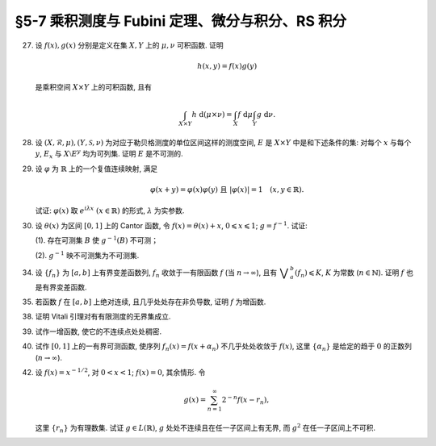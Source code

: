 §5-7 乘积测度与 Fubini 定理、微分与积分、RS 积分
------------------------------------------------------------------------

.. _ex-4-27:

27. 设 :math:`f(x), g(x)` 分别是定义在集 :math:`X, Y` 上的 :math:`\mu, \nu` 可积函数. 证明

    .. math::

      h(x, y) = f(x) g(y)

    是乘积空间 :math:`X \times Y` 上的可积函数, 且有

    .. math::

      \int_{X \times Y} h ~ \mathrm{d} (\mu \times \nu) = \int_X f ~ \mathrm{d} \mu \int_Y g ~ \mathrm{d} \nu.

.. proof:proof::

   首先, 由于 :math:`f(x), g(x)` 分别是定义在集 :math:`X, Y` 上的 :math:`\mu, \nu` 可积函数, 从而可测,
   所以 :math:`h(x, y) = f(x) g(y)` 是乘积空间 :math:`X \times Y` 上的可测函数.

   接下来, 需要证明 :math:`\int_{X \times Y} h ~ \mathrm{d} (\mu \times \nu) < \infty`.
   这等价于 :math:`\int_{X \times Y} \lvert h \rvert ~ \mathrm{d} (\mu \times \nu) < \infty`.
   由 :ref:`Tonelli 定理 <thm-tonelli>` 知

   .. math::

      \int_{X \times Y} \lvert h \rvert ~ \mathrm{d} (\mu \times \nu)
      & = \int_X \left( \int_Y \lvert h(x, y) \rvert ~ \mathrm{d} \nu \right) ~ \mathrm{d} \mu
        = \int_X \left( \int_Y \lvert f(x) g(y) \rvert ~ \mathrm{d} \nu \right) ~ \mathrm{d} \mu \\
      & = \int_X \lvert f(x) \rvert \left( \int_Y \lvert g(y) \rvert ~ \mathrm{d} \nu \right) ~ \mathrm{d} \mu
        = \int_X \lvert f(x) \rvert ~ \mathrm{d} \mu \int_Y \lvert g(y) \rvert ~ \mathrm{d} \nu < \infty.

   于是 :math:`h(x, y) = f(x) g(y)` 是乘积空间 :math:`X \times Y` 上的可积函数.

   .. note::

      本题结论即为 Fubini-Tonelli 定理的一种特殊情形.

.. _ex-4-28:

28. 设 :math:`(X, \mathscr{R}, \mu), (Y, \mathscr{S}, \nu)` 为对应于勒贝格测度的单位区间这样的测度空间, :math:`E` 是 :math:`X \times Y` 中是和下述条件的集:
    对每个 :math:`x` 与每个  :math:`y`, :math:`E_x` 与 :math:`X \setminus E^y` 均为可列集. 证明 :math:`E` 是不可测的.

.. proof:proof::

   假设 :math:`E` 可测, 那么

   .. math::

      1 = m ([0, 1] \times [0, 1]) \geqslant m (E) = \int_{X \times Y} \chi_E ~ \mathrm{d} (\mu \times \nu),

   即 :math:`\chi_E` 是 :math:`E` 上的可积函数, 从而由 Fubini 定理知

   .. math::

         \int_X \nu(E_x) ~ \mathrm{d} \mu
         & = \int_X \left( \int_Y \chi_{E_x} ~ \mathrm{d} \nu \right) ~ \mathrm{d} \mu
           = \int_{X \times Y} \chi_E ~ \mathrm{d} (\mu \times \nu) \\
         & = \int_Y \left( \int_X \chi_{E^y} ~ \mathrm{d} \mu \right) ~ \mathrm{d} \nu = \int_Y \mu (E^y) ~ \mathrm{d} \nu.

   由于对每个 :math:`x` 与每个  :math:`y`, :math:`E_x` 与 :math:`X \setminus E^y` 均为可列集, 而可列集都是零测集,
   所以 :math:`\nu(E_x) = 0`, :math:`\mu(E^y) = m(X) = 1`, 从而有

   .. math::

      \int_X \nu(E_x) ~ \mathrm{d} \mu & = \int_X 0 ~ \mathrm{d} \mu = 0, \\
      \int_Y \mu(E^y) ~ \mathrm{d} \nu & = \int_Y 1 ~ \mathrm{d} \nu = 1,

   这与上式矛盾, 所以 :math:`E` 不可测.

.. _ex-4-29:

29. 设 :math:`\varphi` 为 :math:`\mathbb{R}` 上的一个复值连续映射, 满足

    .. math::

      \varphi(x + y) = \varphi(x) \varphi(y) ~ \text{且} ~ \lvert \varphi(x) \rvert = 1 \quad (x, y \in \mathbb{R}).

    试证: :math:`\varphi(x)` 取 :math:`e^{i \lambda x} ~ (x \in \mathbb{R})` 的形式, :math:`\lambda` 为实参数.

.. proof:proof::

   任意复值函数 :math:`\varphi(x)` 可以写成 :math:`\varphi(x) = \rho(x) e^{i \theta(x)}`, 其中 :math:`\rho(x), \theta(x)` 为实值函数.
   由题设条件 :math:`\rho(x) = \lvert \varphi(x) \rvert = 1` 知 :math:`\varphi(x) = e^{i \theta(x)}`.
   又由题设条件 :math:`\varphi(x + y) = \varphi(x) \varphi(y)`, 有

   .. math::

      e^{i \theta(x + y)} = e^{i \theta(x)} e^{i \theta(y)}.

   于是有

   .. math::

      \theta(x + y) = \theta(x) + \theta(y).

   这里不写 :math:`+ 2 \pi k` 是因为 :math:`e^{2 \pi i k} = 1`. 令 :math:`\lambda = \theta(1)`.
   首先有 :math:`\theta(0) = \theta(0 + 0) = \theta(0) + \theta(0)`, 从而 :math:`\theta(0) = 0`. 对于 :math:`n \in \mathbb{N}`, 有

   .. math::

      \theta(n) = \theta(\underbrace{1 + \cdots + 1}_{n ~ \text{个}}) = n \theta(1) = n \lambda.

   对于 :math:`-n`, 有 :math:`\theta(-n) = \theta(0) - \theta(n) = - n \lambda`. 由此可知, 对于任意整数 :math:`n \in \mathbb{Z}`,
   有 :math:`\theta(n) = n \lambda`. 对于有理数 :math:`r = \dfrac{m}{n}`, :math:`m, n \in \mathbb{Z}^*`, 有

   .. math::

      \theta(r) & = \theta \bigg( \underbrace{\dfrac{1}{n} + \cdots + \dfrac{1}{n}}_{m ~ \text{个}} \bigg) = m \theta \left( \dfrac{1}{n} \right), \\
      \lambda = \theta(1) & = \bigg( \underbrace{\dfrac{1}{n} + \cdots + \dfrac{1}{n}}_{n ~ \text{个}} \bigg) = n \theta \left( \dfrac{1}{n} \right),

   从而 :math:`\theta(r) = \dfrac{m}{n} \lambda = r \lambda`. 对于实数 :math:`x`, 由于有理数集在实数集中稠密, 所以存在有理数列 :math:`\{ r_n \}`,
   使得 :math:`r_n \to x ~ (n \to \infty)`, 从而由 :math:`\theta` 的连续性 (可由 :math:`\varphi` 的连续性推得) 知

   .. math::

      \theta(x) = \theta \left( \lim_{n \to \infty} r_n \right) = \lim_{n \to \infty} \theta(r_n) = \lim_{n \to \infty} r_n \lambda = x \lambda.

   于是 :math:`\varphi(x) = e^{i \theta(x)} = e^{i \lambda x}`.

   .. note::

      由 :math:`\varphi` 的连续性推导 :math:`\theta` 的连续性:

      .. math::

         \lvert \varphi(x + h) - \varphi(x) \rvert
         & = \lvert \varphi(x) \varphi(h) - \varphi(x) \rvert = \lvert \varphi(x) \rvert \lvert \varphi(h) - 1 \rvert \\
         & = \rvert \lvert \varphi(h) - 1 \rvert = \lvert e^{i \theta(h)} - 1 \rvert = \lvert \cos \theta(h) + i \sin \theta(h) - 1 \rvert \\
         & = \sqrt{(\cos \theta(h) - 1)^2 + \sin^2 \theta(h)} = \sqrt{2 - 2 \cos \theta(h)} \\
         & = 2 \left\lvert \sin \dfrac{\theta(h)}{2} \right\rvert.

      于是由 :math:`\displaystyle \lim_{h \to 0} \lvert \varphi(x + h) - \varphi(x) \rvert = 0`,
      知 :math:`\displaystyle \lim_{h \to 0} \sin \dfrac{\theta(h)}{2} = 0`, 从而有

      .. math::

         \lim_{h \to 0} (\theta(x + h) - \theta(x)) = \lim_{h \to 0} \theta(h) = 0,

      即 :math:`\theta` 是连续的.

.. _ex-4-30:

30. 设 :math:`\theta(x)` 为区间 :math:`[0, 1]` 上的 Cantor 函数, 令 :math:`f(x) = \theta(x) + x`, :math:`0 \leqslant x \leqslant 1`;
    :math:`g = f^{-1}`. 试证:

    (1). 存在可测集 :math:`B` 使 :math:`g^{-1}(B)` 不可测；

    (2). :math:`g^{-1}` 映不可测集为不可测集.

.. proof:proof::

   有如下的互逆的连续一一映射

   .. math::

      [0, 1] \overset{f}{\underset{g}\rightleftarrows} [0, 2]

   (1). 任取 :math:`[0, 1]` 上 Cantor 三分集 :math:`P_0` 的补集 :math:`G_0` 的构成区间 :math:`I = (a, b)`,
   Cantor 函数 :math:`\theta` 在 :math:`I` 上为常值函数, 因此 :math:`f(I) = (a + \theta(a), b + \theta(b))`.
   于是有 :math:`m (f(I)) = b - a = m I`, 且 :math:`f(G_0)` 为构成区间为 :math:`f(I)` 的开集, 从而可测.
   依据测度的可列可加性, 有

   .. math::

      m (f(G_0)) = \sum_{n = 1}^\infty m (f(I_n)) = \sum_{n = 1}^\infty m (I_n) = m (G_0) = 1

   成立, 从而知

   .. math::

      m (f (P_0)) = m ([0, 2]) - m (f (G_0)) = 2 - 1 = 1.

   于是可以从正测度集 :math:`f (P_0)` 中取出不可测集 :math:`B_0`, 并令 :math:`B = g (B_0) = f^{-1} (B_0) \subset P_0`.
   由于 :math:`P_0` 是零测集, 所以它的子集 :math:`B` 也是零测集, 从而是可测集. 而 :math:`g^{-1} (B) = B_0` 不可测.

   (2). 任取 :math:`[0, 1]` 区间内的不可测集 :math:`E`, 假设 :math:`g^{-1} (E) = f (E)` 可测. 未写完. . . .

.. _ex-4-34:

34. 设 :math:`\{ f_n \}` 为 :math:`[a, b]` 上有界变差函数列, :math:`f_n` 收敛于一有限函数 :math:`f` (当 :math:`n \to \infty`),
    且有 :math:`\displaystyle \bigvee_a^b (f_n) \leqslant K`, :math:`K` 为常数 (:math:`n \in \mathbb{N}`). 证明 :math:`f` 也是有界变差函数.

.. proof:proof::

   任取区间 :math:`[a, b]` 的一个划分

   .. math::

      \mathscr{P}: ~ a = x_0 < x_1 < \cdots < x_k = b,

   由于 :math:`\displaystyle \bigvee_a^b (f_n) \leqslant K`, 所以对任意 :math:`n \in \mathbb{N}`, 有

   .. math::

      \sum_{i = 1}^k \lvert f_n(x_i) - f_n(x_{i - 1}) \rvert \leqslant K.

   又由于 :math:`\forall ~ x \in [a, b]`, 实数列 :math:`\{ f_n(x) \}_{n \in \mathbb{N}}` 收敛于 :math:`f(x)`,
   所以特别地对 :math:`x_i, i = 0, 1, \cdots, k`, 有 :math:`\{ f_n(x_i) \}_{n \in \mathbb{N}}` 收敛于 :math:`f(x_i)`.
   于是 :math:`\forall ~ \varepsilon > 0`, 存在正整数 :math:`N(\varepsilon, i)`, 使得当 :math:`n > N(\varepsilon, i)` 时, 有

   .. math::

      \lvert f_n(x_i) - f(x_i) \rvert < \dfrac{\varepsilon}{2k}, \quad i = 0, 1, \cdots, k.

   取 :math:`N(\varepsilon, \mathscr{P}) = \max \{ N(\varepsilon, 0), N(\varepsilon, 1), \cdots, N(\varepsilon, k) \}`,
   那么当 :math:`n > N(\varepsilon, \mathscr{P})` 时, 有

   .. math::

      \lvert f_n(x_i) - f(x_i) \rvert < \dfrac{\varepsilon}{2k}, \quad i = 0, 1, \cdots, k.

   考察 :math:`f` 在这个划分上的变差, 有

   .. math::

      \sum_{i = 1}^k \lvert f(x_i) - f(x_{i - 1}) \rvert
      & \leqslant \sum_{i = 1}^k \left( \lvert f(x_i) - f_n(x_i) \rvert + \lvert f_n(x_i) - f_n(x_{i - 1}) \rvert + \lvert f_n(x_{i - 1}) - f(x_{i - 1}) \rvert \right) \\
      & \leqslant \sum_{i = 1}^k \dfrac{\varepsilon}{2k} + \sum_{i = 1}^k \left( \lvert f_n(x_i) - f_n(x_{i - 1}) \rvert \right) + \sum_{i = 1}^k \dfrac{\varepsilon}{2k} \\
      & \leqslant \varepsilon + K,

   其中 :math:`n` 是任意大于 :math:`N(\varepsilon, \mathscr{P})` 的正整数. 由于 :math:`\varepsilon` 的任意性, 所以有

   .. math::

      \sum_{i = 1}^k \lvert f(x_i) - f(x_{i - 1}) \rvert \leqslant K.

   由于上式对任意划分成立, 所以 :math:`f` 是有界变差函数, 且有 :math:`\displaystyle \bigvee_a^b (f) \leqslant K`.

.. _ex-4-35:

35. 若函数 :math:`f` 在 :math:`[a, b]` 上绝对连续, 且几乎处处存在非负导数, 证明 :math:`f` 为增函数.

.. proof:proof::

   由于函数 :math:`f` 在 :math:`[a, b]` 上绝对连续, 所以存在 :math:`[a, b]` 上可积函数 :math:`g` 使得

   .. math::

      f(x) = f(a) + \int_{[a, x]} g ~ \mathrm{d} m, \quad x \in [a, b],

   并且 :math:`f'(x) = g(x)` 几乎处处成立. 由于函数 :math:`f` 在 :math:`[a, b]` 上几乎处处存在非负导数, 即 :math:`g(x)` 几乎处处非负,
   所以对任意 :math:`x_1 < x_2 \in [a, b]`, 有 :math:`\displaystyle \int_{[x_1, x_2]} g ~ \mathrm{d} m \geqslant 0`, 从而知

   .. math::

      f(x_2) - f(x_1) = \int_{[x_1, x_2]} g ~ \mathrm{d} m \geqslant 0,

   这就证明了 :math:`f` 是增函数.

.. _ex-4-38:

38. 证明 Vitali 引理对有有限测度的无界集成立.

.. proof:proof::

   设 :math:`E \subset \mathbb{R}` 为有有限测度的无界集, :math:`m (E) < \infty`,
   :math:`\mathscr{M}` 为 :math:`E` 的一个由有正测度的闭区间构成的 Vitali 覆盖.
   要证明 :math:`\forall ~ \varepsilon > 0`, 存在有限个互不相交的区间 :math:`d_1, d_2, \cdots, d_n \in \mathscr{M}`,
   使得 :math:`m (E \setminus \bigcup_{i = 1}^n d_i) < \varepsilon`.

   取开集 :math:`G` 使得 :math:`E \subset G`, 且 :math:`m G < \infty`. 可以不妨设 :math:`\mathscr{M}` 中的区间都包含于 :math:`G` 中.
   这是因为 :math:`\forall ~ x \in E \subset G`, :math:`x` 必然属于开集 :math:`G` 的某个构成区间 :math:`(a, b)`,
   而 :math:`\mathscr{M}` 为 :math:`E` 的 Vitali 覆盖, 对于所有的 :math:`x \in E`, 都存在闭区间列 :math:`\{ d_k \} \subset \mathscr{M}`,
   使得 :math:`x \in d_k`, 且 :math:`\displaystyle \lim_{k \to \infty} m (d_k) = 0`. 于是从某一项开始, :math:`d_k \subset (a, b) \subset G`.
   令 :math:`\mathscr{M}'` 为 :math:`\mathscr{M}` 中所有包含于 :math:`G` 的闭区间构成的子族, 那么 :math:`\mathscr{M}'` 也是 :math:`E` 的 Vitali 覆盖.
   对 :math:`\mathscr{M}'` 证明题设结论, 则该结论对 :math:`\mathscr{M}` 也成立.

   从 :math:`\mathscr{M}` 中任选一个区间 :math:`d_1`, 由数学归纳法依照如下步骤选取区间 :math:`d_2, d_3, \cdots, d_n`:
   假设已经选取了 :math:`d_1, d_2, \cdots, d_k`, 若 :math:`\displaystyle E \subset \bigcup_{i = 1}^k d_i`, 则停止选取; 否则令

   .. math::
      :label: ex-4-38-1

      \mathscr{S}_k = \{ d \in \mathscr{M} ~:~ d \cap \bigcup_{i = 1}^k d_i = \emptyset \},

   那么 :math:`\mathscr{S}_k` 非空, 这是由于任取 :math:`x \in E \setminus \bigcup_{i = 1}^k d_i \neq \emptyset`,
   因为 :math:`\mathscr{M}` 为 :math:`E` 的 Vitali 覆盖, 所以存在足够小的闭区间 :math:`d \in \mathscr{M}`,
   使得 :math:`x \in d`, 且 :math:`\displaystyle d \cap \bigcup_{i = 1}^k d_i = \emptyset`. 令

   .. math::
      :label: ex-4-38-2

      \delta_k = \sup \{ m (d) ~:~ d \in \mathscr{S}_k \},

   那么 :math:`0 < \delta_k \leqslant m (G) < \infty`. 由上确界的定义, 可以从 :math:`\mathscr{S}_k` 中选取一个闭区间 :math:`d_{k + 1}`, 使得

   .. math::
      :label: ex-4-38-3

      m (d_{k + 1}) > \dfrac{\delta_k}{2}, \quad d_{k + 1} \cap \bigcup_{i = 1}^k d_i = \emptyset.

   由此可得到互不相交的区间序列 :math:`\{ d_k \}`. 由于每一个 :math:`d_k` 都包含于 :math:`G` 中, 由测度的可列可加性以及单调性, 有

   .. math::
      :label: ex-4-38-4

      \sum_{k = 1}^\infty m (d_k) = m \left( \bigcup_{k = 1}^\infty d_k \right) \leqslant m (G) < \infty.

   于是由级数的 Cauchy 收敛准则知 :math:`\forall ~ \varepsilon > 0`, 存在正整数 :math:`n`, 使得

   .. math::
      :label: ex-4-38-5

      \sum_{k = n + 1}^\infty m (d_k) < \dfrac{\varepsilon}{5}.

   令 :math:`\displaystyle B = E \setminus \bigcup_{k = 1}^n d_k`, 下证 :math:`m B < \varepsilon`. 任取 :math:`x \in B`,
   由于 :math:`\displaystyle \bigcup_{k = 1}^n d_k \not\ni x` 为闭集, 所以存在 :math:`\delta > 0`,
   使得 :math:`\displaystyle (x - \delta, x + \delta) \cap \bigcup_{k = 1}^n d_k = \emptyset`.
   又由于 :math:`\mathscr{M}` 为 :math:`E` 的 Vitali 覆盖, 所以存在闭区间 :math:`d(x) \in \mathscr{M}`,
   使得 :math:`x \in d(x) \subset (x - \delta, x + \delta)`. 那么有 :math:`\displaystyle d(x) \cap \bigcup_{k = 1}^n d_k = \emptyset`,
   即 :math:`d(x) \in \mathscr{S}_n`, 从而有

   .. math::
      :label: ex-4-38-6

      m (d(x)) \leqslant \delta_n < 2 m (d_{n + 1}).

   可以断言必然存在 :math:`n_0 (x) > n`, 使得 :math:`d(x) \not \in \mathscr{S}_{n_0 (x)}`, 否则对任意 :math:`k > n`,
   都有 :math:`\mathbb{N} \ni d(x) \in \mathscr{S}_k`, 即有

   .. math::
      :label: ex-4-38-7

      m (d_{k + 1}) > \dfrac{\delta_k}{2} = \dfrac{1}{2} \sup \{ m (d) ~:~ d \in \mathscr{S}_k \} \geqslant \dfrac{1}{2} m (d(x)),

   这与级数 :eq:`ex-4-38-4` 的收敛性矛盾. 那么由于 :math:`d(x) \not \in \mathscr{S}_{n_0 (x)}`, 所以存在 :math:`n_1(x) \in \mathbb{N}`,
   使得 :math:`n < n_1(x) \leqslant n_0 (x)`, 且有 :math:`d(x) \cap d_{n_1(x)} \neq \emptyset`, 以及

   .. math::
      :label: ex-4-38-8

      d(x) \cap d_{k} = \emptyset, k = 1, 2, \cdots, n_1(x) - 1.

   由上式 :eq:`ex-4-38-7`, 以及 :math:`\mathscr{S}_k` 的定义式 :eq:`ex-4-38-1`, :math:`\delta_k` 的定义式 :eq:`ex-4-38-2`,
   :math:`d_{k + 1}` 的取法 :eq:`ex-4-38-3`, 有

   .. math::
      :label: ex-4-38-9

      m (d(x)) \leqslant \delta_{n_1(x) - 1} < 2 m (d_{n_1(x)}).

   由于 :math:`d(x) \cap d_{n_1(x)} \neq \emptyset`, 所以将闭区间 :math:`d_{n_1(x)}` 分别往左右两边延伸 :math:`2 m (d_{n_1(x)})`,
   便得到一个闭区间 :math:`d_{n_1(x)}'`, 使得 :math:`x \in d(x) \subset d_{n_1(x)}'`, 且有区间长度关系

   .. math::
      :label: ex-4-38-10

      m (d_{n_1(x)}') = 5 m (d_{n_1(x)}).

   结合式 :eq:`ex-4-38-5`, 有

   .. math::
      :label: ex-4-38-11

      m B \leqslant m \left( \bigcup_{x \in B} d_{n_1(x)}' \right) \leqslant m \left( \bigcup_{k = n + 1}^\infty d_k' \right)
      \leqslant \sum_{k = n + 1}^\infty m (d_k') = 5 \sum_{k = n + 1}^\infty m (d_k) < \varepsilon.

   上式 :eq:`ex-4-38-11` 中 :math:`d_k'` 指的是依照类似于 :eq:`ex-4-38-10` 的方法将闭区间 :math:`d_k` 分别往左右两边延伸 :math:`2 m (d_k)`,
   得到的长度为 :math:`5 m (d_k)` 的闭区间；第一个不等式成立是由集合的包含关系 :math:`\displaystyle B \subset \bigcup_{x \in B} d_{n_1(x)}'`;
   第二个不等式成立是因为集合 :math:`\{ n_1(x) ~:~ x \in B \}` 显然是集合 :math:`\{ k \in \mathbb{N} ~:~ k = n + 1, n + 2, \cdots \}` 的子集.


.. _ex-4-39:

39. 试作一增函数, 使它的不连续点处处稠密.

.. proof:solution::

   记 :math:`\mathbb{Q} = \{ r_n \}` 为有理数集, 令

   .. math::

      f(x) = \sum_{r_n < x} 2^{-n}.

   由于级数 :math:`\displaystyle \sum_{n = 1}^\infty 2^{-n}` 收敛, 所以 :math:`f(x)` 是良定义的.

   对任意两个实数 :math:`x_1 < x_2`, 存在有理数 :math:`r_k` 使得 :math:`x_1 < r_k < x_2`, 从而有

   .. math::

      f(x_2) - f(x_1) = \sum_{r_n < x_2} 2^{-n} - \sum_{r_n < x_1} 2^{-n} = \sum_{x_1 \leqslant r_n < x_2} 2^{-n} \geqslant 2^{-k} > 0.

   于是 :math:`f(x)` 是增函数.

   任取有理数 :math:`a = r_{n(a)} \in \mathbb{Q}`, 对任意实数 :math:`x < a`, 有

   .. math::

      f(a) - f(x) = \sum_{r_n < a} 2^{-n} - \sum_{r_n < x} 2^{-n} = \sum_{x \leqslant r_n < a} 2^{-n} \geqslant 2^{-n(a)},

   于是有

   .. math::

      \lim_{x \to a^-} \left( f(a) - f(x) \right) \geqslant 2^{-n(a)} > 0.

   由此可知 :math:`f(x)` 在 :math:`a` 处不 (左) 连续. 由于有理数集是稠密的, 所以 :math:`f(x)` 的不连续点处处稠密.

.. _ex-4-40:

40. 试作 :math:`[0, 1]` 上的一有界可测函数, 使序列 :math:`f_n(x) = f(x + \alpha_n)` 不几乎处处收敛于 :math:`f(x)`,
    这里 :math:`\{ \alpha_n \}` 是给定的趋于 :math:`0` 的正数列 (:math:`n \to \infty`).

.. proof:solution::

   由于 :math:`\displaystyle \lim_{n \to \infty} \alpha_n = 0`, 即 :math:`\displaystyle \lim_{n \to \infty} x - \alpha_n = x`,
   若函数 :math:`f(x)` 在点 :math:`x` 处连续, 则必有 :math:`\displaystyle \lim_{n \to \infty} f(x - \alpha_n) = f(x)`.
   于是, 需要构造一个不连续点集有正测度的有界可测函数.

   未完....

.. _ex-4-42:

42. 设 :math:`f(x) = x^{-1/2}`, 对 :math:`0 < x < 1`; :math:`f(x) = 0`, 其余情形. 令

    .. math::

      g(x) = \sum_{n = 1}^\infty 2^{-n} f(x - r_n),

    这里 :math:`\{ r_n \}` 为有理数集. 试证 :math:`g \in L(\mathbb{R})`, :math:`g` 处处不连续且在任一子区间上有无界,
    而 :math:`g^2` 在任一子区间上不可积.

.. proof:proof::

   由非负可测函数列的逐项积分定理, 有

   .. math::
      :label: ex-4-42-1

      \int_{\mathbb{R}} g ~ \mathrm{d} m = \sum_{n = 1}^\infty 2^{-n} \int_{\mathbb{R}} f(x - r_n) ~ \mathrm{d} m
      = \sum_{n = 1}^\infty 2^{-n} \int_{(r_n, r_n + 1)} \dfrac{1}{\sqrt{x - r_n}} ~ \mathrm{d} m.

   对于定义在 :math:`(r_n, r_n + 1)` 上的非负可测函数 :math:`f_n(x) = \dfrac{1}{\sqrt{x - r_n}}`,
   若反常积分 :math:`\displaystyle \int_{r_n}^{r_n + 1} f_n(x) ~ \mathrm{d} x` 收敛, 则 :math:`f_n` 在 :math:`(r_n, r_n + 1)` 上勒贝格可积,
   并且积分值相等, 即

   .. math::
      :label: ex-4-42-2

      \int_{(r_n, r_n + 1)} \dfrac{1}{\sqrt{x - r_n}} ~ \mathrm{d} m = \int_{r_n}^{r_n + 1} f_n(x) ~ \mathrm{d} x
      = 2 \sqrt{x - r_n} \bigg|_{r_n}^{r_n + 1} = 2.

   将式 :eq:`ex-4-42-2` 代入式 :eq:`ex-4-42-1`, 有

   .. math::

      \int_{\mathbb{R}} g ~ \mathrm{d} m = \sum_{n = 1}^\infty 2^{-n} \int_{(r_n, r_n + 1)} \dfrac{1}{\sqrt{x - r_n}} ~ \mathrm{d} m
      = \sum_{n = 1}^\infty 2^{-n} \cdot 2 = 1 < \infty,

   于是 :math:`g \in L(\mathbb{R})`. 由于勒贝格可积函数几乎处处有限, 所以 :math:`g` 几乎处处有限, 即正项级数
   :math:`\displaystyle \sum_{n = 1}^\infty 2^{-n} f(x - r_n)` 几乎处处收敛.

   对任意非平凡区间 :math:`(\alpha, \beta)`, 存在有理数 :math:`r_k \in (\alpha, \beta)`. 对于 :math:`r_k`,
   可以在区间 :math:`(\alpha, \beta)` 取到实数列 :math:`\{ x_m \}` 使得 :math:`\displaystyle \lim_{m \to \infty} x_m = r_k`.
   可以不妨设 :math:`x_m - r_k \in (0, 1)` 对所有 :math:`m \in \mathbb{N}` 成立, 从而有

   .. math::

      g(x_m) = \sum_{n = 1}^\infty 2^{-n} f(x_m - r_n) \geqslant 2^{-k} f(x_m - r_k) = 2^{-k} (x_m - r_k)^{-1/2}.

   由此可知

   .. math::

      \lim_{m \to \infty} g(x_m) = \lim_{m \to \infty} 2^{-k} (x_m - r_k)^{-1/2} = \infty,

   即 :math:`g(x)` 在区间 :math:`(\alpha, \beta)` 上无界. 由此也可见, 若 :math:`g(x) < \infty`, 则 :math:`g` 在点 :math:`x` 处不连续.

   考虑 :math:`g^2` 在任意非平凡开区间 :math:`(\alpha, \beta)` 上的勒贝格积分, 有

   .. math::

      \int_{(\alpha, \beta)} g^2 ~ \mathrm{d} m & = \int_{(\alpha, \beta)} \left( \sum_{n = 1}^\infty 2^{-n} f(x - r_n) \right)^2 ~ \mathrm{d} m \\
      & \geqslant \int_{(\alpha, \beta)} \sum_{n = 1}^\infty 4^{-n} f^2(x - r_n) ~ \mathrm{d} m \\
      & \geqslant 4^{-k} \int_{(\alpha, \beta)} f^2(x - r_k) ~ \mathrm{d} m \\
      & = 4^{-k} \int_{(r_k, \beta_0)} \dfrac{1}{x - r_k} ~ \mathrm{d} m,

   其中 :math:`\beta_0 = \min\{r_k + 1, \beta\}`. 由于 :math:`(r_k, \beta_0)` 上的非负可测函数 :math:`\displaystyle \dfrac{1}{x - r_k}` 的反常积分发散:

   .. math::

      \int_{r_k}^{\beta_0} \dfrac{1}{x - r_k} ~ \mathrm{d} x = \ln (x - r_k) \bigg|_{r_k}^{\beta_0} = \infty,

   所以 :math:`\displaystyle \int_{(\alpha, \beta)} g^2 ~ \mathrm{d} m = \infty`, 即 :math:`g^2` 在区间 :math:`(\alpha, \beta)` 上不可积.
